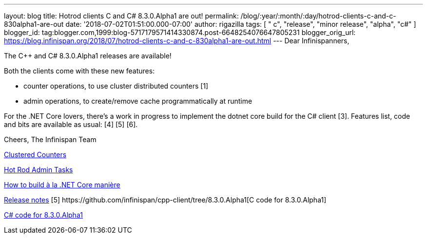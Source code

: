 ---
layout: blog
title: Hotrod clients C++ and C# 8.3.0.Alpha1 are out!
permalink: /blog/:year/:month/:day/hotrod-clients-c-and-c-830alpha1-are-out
date: '2018-07-02T01:51:00.000-07:00'
author: rigazilla
tags: [ " c++", "release", "minor release", "alpha", "c#" ]
blogger_id: tag:blogger.com,1999:blog-5717179571414330874.post-6648254076647805231
blogger_orig_url: https://blog.infinispan.org/2018/07/hotrod-clients-c-and-c-830alpha1-are-out.html
---
Dear Infinispanners,

The C++ and C# 8.3.0.Alpha1 releases are available!

Both the clients come with these new features:

* counter operations, to use cluster distributed counters [1]
* admin operations, to create/remove cache programmatically at runtime
[2]

For the .NET Core lovers, there's a work in progress to implement the
dotnet core build for the C# client [3].
Features list, code and bits are available as usual: [4] [5] [6].

Cheers,
The Infinispan Team

[1]
http://infinispan.org/docs/stable/user_guide/user_guide.html#clustered_counters[Clustered
Counters]
[2]
http://infinispan.org/docs/stable/user_guide/user_guide.html#hot_rod_admin_tasks[Hot
Rod Admin Tasks]
[3]
https://github.com/infinispan/dotnet-client/blob/master/README.md[How to
build à la .NET Core manière]
[4]
https://issues.jboss.org/secure/ReleaseNote.jspa?projectId=12314125&version=12337514[Release
notes]
[5++] https://github.com/infinispan/cpp-client/tree/8.3.0.Alpha1[C++
code for 8.3.0.Alpha1]
[5#]
https://github.com/infinispan/dotnet-client/tree/8.3.0.Alpha1https://github.com/infinispan/dotnet-client/tree/8.3.0.Alpha1[C#
code for 8.3.0.Alpha1]
[6] http://infinispan.org/hotrod-clients/[Downloads]

